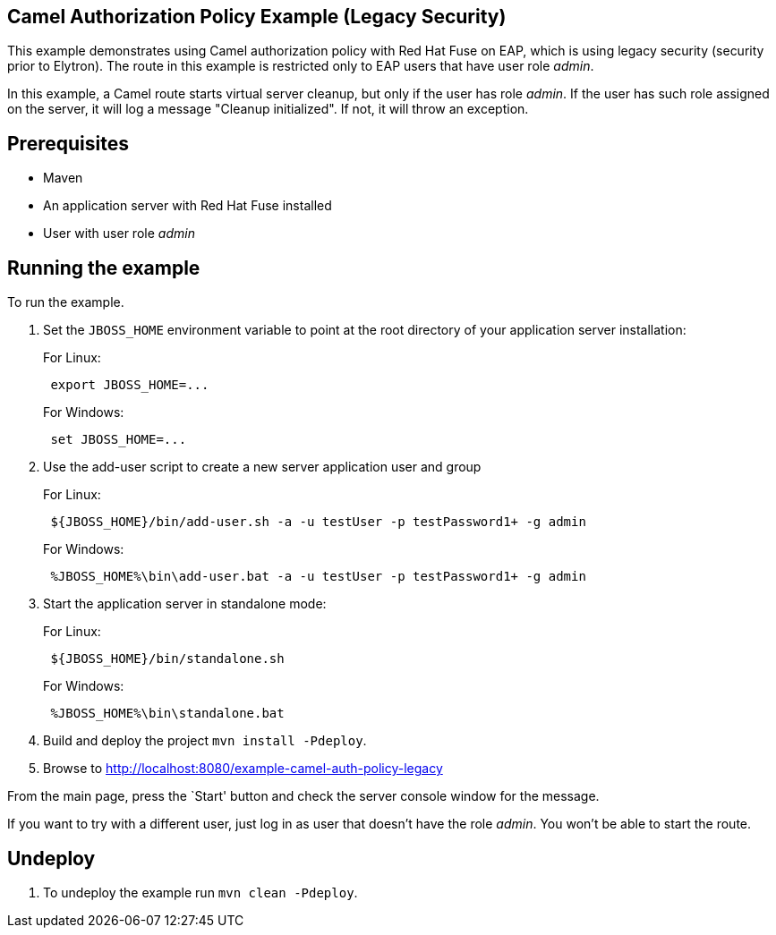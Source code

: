 == Camel Authorization Policy Example (Legacy Security)

This example demonstrates using Camel authorization policy with Red Hat Fuse on EAP, which is using legacy security
(security prior to Elytron). The route in this example is restricted only to EAP users that have user role _admin_.

In this example, a Camel route starts virtual server cleanup, but only if the user has role _admin_. If the user has
such role assigned on the server, it will log a message "Cleanup initialized". If not, it will throw an exception.

== Prerequisites

* Maven
* An application server with Red Hat Fuse installed
* User with user role _admin_

== Running the example

To run the example.

[arabic]
. Set the `JBOSS_HOME` environment variable to point at the root directory of your application server installation:
+
For Linux:
+
....
 export JBOSS_HOME=...
....
+
For Windows:
+
....
 set JBOSS_HOME=...
....
. Use the add-user script to create a new server application user and group
+
For Linux:
+
....
 ${JBOSS_HOME}/bin/add-user.sh -a -u testUser -p testPassword1+ -g admin
....
+
For Windows:
+
....
 %JBOSS_HOME%\bin\add-user.bat -a -u testUser -p testPassword1+ -g admin
....
. Start the application server in standalone mode:
+
For Linux:
+
....
 ${JBOSS_HOME}/bin/standalone.sh
....
+
For Windows:
+
....
 %JBOSS_HOME%\bin\standalone.bat
....
. Build and deploy the project `mvn install -Pdeploy`.
. Browse to http://localhost:8080/example-camel-auth-policy-legacy

From the main page, press the `Start' button and check the server console window for the message.

If you want to try with a different user, just log in as user that doesn't have the role _admin_. You won't be able to
start the route.

== Undeploy

[arabic]
. To undeploy the example run `mvn clean -Pdeploy`.
